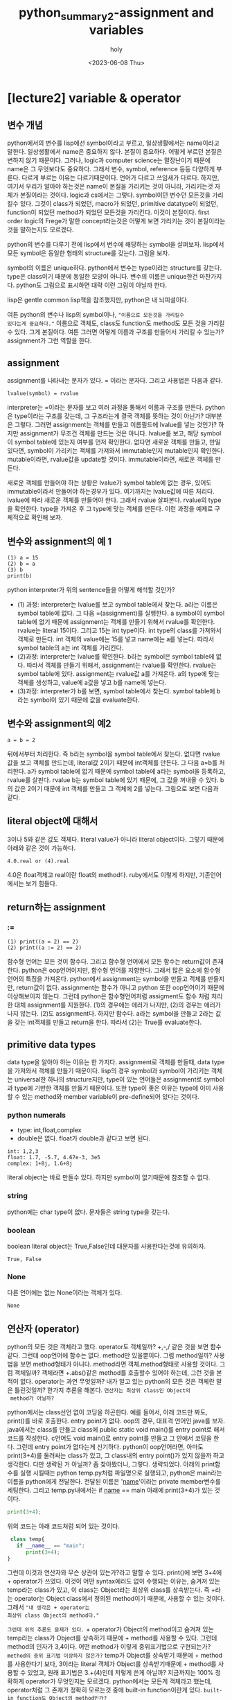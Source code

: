 :PROPERTIES:
:ID:       DFB8EE2F-7FF3-4CBF-B959-BA5D2D2EAAB1
:mtime:    20230610100220 20230610085949 20230609205421 20230609182506 20230609172054 20230609135502 20230609115821 20230609104845 20230609083026 20230608230405 20230608215933 20230608203231 20230608192908 20230608161156 20230608140728
:ctime:    20230608140728
:END:
#+title: python_summary2-assignment and variables
#+AUTHOR: holy
#+EMAIL: hoyoul.park@gmail.com
#+DATE: <2023-06-08 Thu>
#+DESCRIPTION: python의 기초개념중 제일 중요한 assignment와 name을 다룬다. lisp관점에서 다루기 때문에 엉뚱하게 들릴 수 있다.
#+HUGO_DRAFT: true
* [lecture2] variable & operator
** 변수 개념
python에서의 변수를 lisp에선 symbol이라고 부르고, 일상생활에서는
name이라고 말한다. 일상생활에서 name은 중요하지 않다. 본질이
중요하다. 어떻게 부르던 본질은 변하지 않기 때문이다. 그러나, logic과
computer science는 말장난이기 때문에 name은 그 무엇보다도
중요하다. 그래서 변수, symbol, reference 등등 다양하게 부른다. 다르게
부르는 이유는 다르기때문이다. 언어가 다르고 쓰임새가 다르다. 하지만,
여기서 우리가 알아야 하는것은 name이 본질을 가리키는 것이 아니라,
가리키는것 자체가 본질이라는 것이다. logic과 cs에서는
그렇다. symbol이던 변수던 모든것을 가리킬수 있다. 그것이 class가
되었던, macro가 되었던, primitive datatype이 되었던, function이 되었던
method가 되었던 모든것을 가리킨다. 이것이 본질이다. first order
logic의 Frege가 말한 concept라는것은 어떻게 보면 가리키는 것이
본질이라는 것을 말하는지도 모르겠다.

python의 변수를 다루기 전에 lisp에서 변수에 해당하는 symbol을
살펴보자.  lisp에서 모든 symbol은 동일한 형태의 structure를
갖는다. 그림을 보자.
#+CAPTION: the structure of symbol
#+NAME: the structure of symbol
#+attr_html: :width 600px
#+attr_latex: :width 100px
#+ATTR_ORG: :width 100
[[../static/img/python/symbol2.png]]

symbol의 이름은 unique하다. python에서 변수는 type이라는 structure를
갖는다. type은 class이기 때문에 동일한 모양이 아니다. 변수의 이름은
unique한건 마찬가지다. python도 그림으로 표시하면 대략 이런 그림이
아닐까 한다.
#+CAPTION: python symbol
#+NAME: python symbol
#+attr_html: :width 600px
#+attr_latex: :width 100px
#+ATTR_ORG: :width 100
[[../static/img/python/python_symbol1.png]]

lisp은 gentle common lisp책을 참조했지만, python은 내 뇌피셜이다.

여튼 python의 변수나 lisp의 symbol이나, ="이름으로 모든것을 가리킬수
있다는게 중요하다."= 이름으로 객체도, class도 function도 method도
모든 것을 가리킬수 있다. 그게 본질이다. 여튼 그러면 어떻게 이름과
구조를 만들어서 가리킬 수 있는가? assignment가 그런 역할을 한다.
** assignment
assignment를 나타내는 문자가 있다. = 이라는 문자다. 그리고 사용법은
다음과 같다.
#+BEGIN_SRC text
lvalue(symbol) = rvalue
#+END_SRC
interpreter는 =이라는 문자를 보고 여러 과정을 통해서 이름과 구조를
만든다. python은 type이라는 구조를 갖는데, 그 구조라는게 결국 객체를
뜻하는 것이 아닌가? 대부분은 그렇다. 그러면 assignment는 객체를 만들고
이름필드에 lvalue를 넣는 것인가? 하지만 assignment가 무조건 객체를
만드는 것은 아니다. lvalue를 보고, 해당 symbol이 symbol table에 있는지
여부를 먼저 확인한다. 없다면 새로운 객체를 만들고, 만일 있다면,
symbol이 가리키는 객체를 가져와서 immutable인지 mutable인지
확인한다. mutable이라면, rvalue값을 update할 것이다. immutable이라면,
새로운 객체를 만든다.

새로운 객체를 만들어야 하는 상황은 lvalue가 symbol table에 없는 경우,
있어도 immutable이라서 만들어야 하는경우가 있다. 여기까지는 lvalue값에
따른 처리다. lvalue에 따라 새로운 객체를 만들어야 한다. 그래서 rvalue
살펴본다. rvalue의 type을 확인한다. type을 가져온 후 그 type에 맞는
객체를 만든다. 이런 과정을 예제로 구체적으로 확인해 보자.

** 변수와 assignment의 예 1
#+begin_src text
  (1) a = 15
  (2) b = a
  (3) b
  print(b)
#+end_src

python interpreter가 위의 sentence들을 어떻게 해석할 것인가?
- (1) 과정: interpreter는 lvalue를 보고 symbol table에서 찾는다. a라는
  이름은 symbol table에 없다. 그 다음 =(assignment)를 실행한다. a
  symbol이 symbol table에 없기 때문에 assignment는 객체를 만들기
  위해서 rvalue를 확인한다. rvalue는 literal 15이다. 그리고 15는 int
  type이다. int type의 class를 가져와서 객체로 만든다. int 객체의
  value에는 15를 넣고 name에는 a를 넣는다. 따라서 symbol table의 a는
  int 객체를 가리킨다.
- (2)과정: interpreter는 lvalue를 확인한다. b라는 symbol은 symbol
  table에 없다. 따라서 객체를 만들기 위해서, assignment는 rvalue를
  확인한다. rvalue는 symbol table에 있다. assignment는 rvalue값 a를
  가져온다. a의 type에 맞는 객체를 생성하고, value에 a값을 넣고 b를
  name에 넣는다.
- (3)과정: interpreter가 b를 보면, symbol table에서 찾는다. symbol
  table에 b라는 symbol이 있기 때문에 값을 evaluate한다. 

** 변수와 assignment의 예2
#+begin_example
a = b = 2
#+end_example
뒤에서부터 처리한다. 즉 b라는 symbol을 symbol table에서 찾는다. 없다면
rvalue값을 보고 객체를 만드는데, literal값 2이기 때문에 int객체를
만든다. 그 다음 a=b를 처리한다. a가 symbol table에 없기 때문에 symbol
table에 a라는 symbol을 등록하고, rvalue를 살핀다. rvalue b는 symbol
table에 있기 때문에, 그 값을 꺼내올 수 있다. b의 값은 2이기 때문에 int
객체를 만들고 그 객체에 2를 넣는다. 그림으로 보면 다음과 같다.

#+CAPTION: symbol
#+NAME: symbol
#+attr_html: :width 600px
#+attr_latex: :width 100px
#+ATTR_ORG: :width 100
[[../static/img/python/symbol3.png]]
   
** literal object에 대해서
3이나 5와 같은 값도 객체다. literal value가 아니라 literal
object이다. 그렇기 때문에 아래와 같은 것이 가능하다.
#+begin_example
4.0.real or (4).real
#+end_example
4.0은 float객체고 real이란 float의 method다. ruby에서도 이렇게 하지만,
기존언어에서는 보기 힘들다.

** return하는 assignment
*** :=
#+BEGIN_SRC text
 (1) print((a = 2) == 2)
 (2) print((a := 2) == 2)
#+END_SRC
함수형 언어는 모든 것이 함수다. 그리고 함수형 언어에서 모든 함수는
return값이 존재한다. python은 oop언어이지만, 함수형 언어를
지향한다. 그래서 많은 요소에 함수형언어의 특징을 가져온다. python에서
assignment는 symbol을 만들고 객체를 만들지만, return값이
없다. assignment는 함수가 아니고 python 또한 oop언어이기 때문에
이상해보이지 않는다. 그런데 python은 함수형언어처럼 assigment도 함수
처럼 처리한 대체 assignment를 지원한다. (1)의 경우에는 에러가 나지만,
(2)의 경우는 에러가 나지 않는다. (2)도 assignment다. 하지만
함수다. a라는 symbol을 만들고 2라는 값을 갖는 int객체를 만들고
return을 한다. 따라서 (2)는 True를 evaluate한다. 

** primitive data types
data type을 알아야 하는 이유는 한 가지다. assignment로 객체를 만들때,
data type을 가져와서 객체를 만들기 때문이다. lisp의 경우 symbol과
symbol이 가리키는 객체는 universal한 하나의 structure지만, type이 있는
언어들은 assignment로 symbol과 type에 기반한 객체를 만들기
때문이다. 또한 type이 좋은 이유는 type에 이미 사용할 수 있는 method와
member variable이 pre-define되어 있다는 것이다.
*** python numerals
- type: int,float,complex
-  double은 없다. float가 double과 같다고 보면 된다.
#+begin_src text
int: 1,2,3
float: 1.7, -5.7, 4.67e-3, 3e5
complex: 1+8j, 1.6+8j
#+end_src
literal object는 바로 만들수 있다. 하지만 symbol이 없기때문에 참조할
수 없다.
*** string
python에는 char type이 없다. 문자들은 string type을 갖는다.
*** boolean
boolean literal object는 True,False인데 대문자를 사용한다는것에 유의하자.
#+begin_src text
True, False
#+end_src
*** None
다른 언어에는 없는 None이라는 객체가 있다.
#+begin_src text
None
#+end_src
** 연산자 (operator)
python의 모든 것은 객체라고 했다. operator도 객체일까? +,-,/ 같은 것을
보면 함수같다. 그런데 oop언어에 함수는 없다. method만 있을뿐이다. 그럼
method일까? 사용법을 보면 method형태가 아니다.  method라면
객체.method형태로 사용할 것이다. 그럼 객체일까? 객체라면 +.abs()같은
method를 호출할수 있어야 하는데, 그런 것을 본적이 없다. operator는
과연 무엇일까? 내가 알고 있는 python의 모든 것은 객체란 말은
틀린것일까? 한가지 추론을 해본다. =연산자는 최상위 class인 Object의
 method가 아닐까?=

python에서는 class선언 없이 코딩을 하곤한다. 예를 들어서, 아래 코드만
봐도, print()를 바로 호출한다. entry point가 없다. oop의 경우, 대표격
언어인 java를 보자. java에서는 class를 만들고 class에 public static
void main()를 entry point로 해서 코드를 작성한다. c언어도 void
main()로 entry point를 만들고 그 안에서 코딩을 한다. 그런데 entry
point가 없다는게 신기하다. python이 oop언어라면, 아마도 print(3+4)를
둘러싸는 class가 있고, 그 class내의 entry point()가 있지 않을까 하고
생각한다. 다만 생략된 거 아닐까? 좀 찾아봤더니,
그렇다. 생략되었다. 아래의 print함수를 실행 시킬때는 python
temp.py처럼 파일명으로 실행되고, python은 main라는 이름을 python에게
전달한다. 전달된 이름은 '__name__'이라는 private member변수를
세팅한다. 그리고 temp.py내에서는 if __name__ == main 아래에
print(3+4)가 있는 것이다.

#+BEGIN_SRC python
print(3+4);
#+END_SRC
위의 코드는 아래 코드처럼 되어 있는 것이다.
#+BEGIN_SRC python
  class temp{
    if __name__ == "main":
       print(3+4);
 }
#+END_SRC

그런데 이것과 연산자와 무슨 상관이 있는가?라고 말할 수 있다. print()에
보면 3+4에 + operator가 쓰였다. 이것이 어떤 syntax에러도 없이 수행되는
이유는, 숨겨져 있는 temp라는 class가 있고, 이 class는 Object라는
최상위 class를 상속받는다. 즉 +라는 operator는 Object class에서 정의된
method이기 때문에, 사용할 수 있는 것이다. 그래서 ="내 생각은 + operator는
최상위 class Object의 method다."=

=그런데 위의 추론도 문제가 있다.= + operator가 Object의 method이고
숨겨져 있는 temp라는 class가 Object를 상속하기 때문에 + method를
사용할 수 있다. 그런데 method의 인자가 3,4이다. 어떤 method가 이렇게
중위표기법으로 구현되는가? =method의 중위 표기법 이상하지 않은가?=
temp가 Object를 상속받기 때문에 + method를 사용한다기 보다, 3이라는
literal 객체가 Object를 상속받기때문에 + method를 사용할 수 있었고,
원래 표기법은 3.+(4)인데 저렇게 쓴게 아닐까? 지금까지는 100% 정확하게
operator가 무엇인지는 모르겠다. python에서는 모든게 객체라고 했는데,
operator처럼 그 존재가 정확히 모르는것 중에 built-in function이란게
있다. =built-in function도 Object의 method인가?=

#+begin_important
gpt chat에 물어보면 operator와 built-in function은 python
interpreter에 의해 제공되는 pre-builtin된 함수라고 한다. python
interpreter는 python언어로만 작성되지 않았다. cpython이라고 해서
내부는 c,c++로 된 함수와 변수를 사용해서 만들어진다. python의
operator와 built-in function들(id,hash같은 함수), primitive data
type은 c,c++에서 정의된것을 wrapping해서 사용된다. python의 모든것은
객체라고 말할때, 이말은 python으로 만들어지는 모든게 객체일뿐
interpreter에 미리 정의된것은 객체가 아닐 수 있는 것이다.
#+end_important


참고로 위에서
__name__은 object의 private field고, underbar가 한개인 것은 protected
field이다. 그리고 python의 모든것이 객체라고 했는데, 참고자료가 있어서
attach했다.
(참조:https://www.pythonmorsels.com/everything-is-an-object/#manually-calling-dunder-methods),

*** 연산자의 종류
**** arithematic operator
 #+begin_attention
- +(덧셈)
- -(뻴셈)
- *(곱셈)
- **(거듭제곱)
- /(몫)
- //(몫,정수),
- %(나머지)
 #+end_attention
 
**** bit operator (비트 연산자)
 #+begin_attention
 - & (AND)
 - | (OR)
 - ~(NOT)
 - ^ (XOR)
 - <<, >>(SHIFT)
 #+end_attention
 있다, 없다, 맞다, 틀리다의 정보는 bit로 나타낼 수 있다. 이런 정보는
 bit 1개로 되어 있지 않다. byte,kbyte,극단적으로 GByte까지 엄청난
 정보를 표현할 수 있다. 예를 들어서, 만명의 사람들을 일렬로 나열해서
 코에 점이 있다 없다를 bit로 나타냈다고 하자.그리고 A라고
 하자. 여기에는 사람을 나타내는 index정보와 점이 있다, 없다를 나타내는
 정보를 표현한다. 동일한 만명인 사람들에게서 한국사람이냐 아니냐로
 정보를 bit로 나타내고 B라고 하자. 한국사람이며 코에 점이 있는 사람을
 알려면 and연산을 하면된다. 간단히 계산할 수 있다. 이것이 연산자의
 힘이다. 한국사람이거나 코에 점이 있는 사람을 알고 싶다. 이것을 일일이
 사람들을 확인할 필요가 없다. or연산을 하면 된다. 코에 점이 있는
 사람들을 A라고 표시했는데, ~A라고 하면, 콤에 점이 없는 사람들을
 표현할 수 있다. 몇명 인지는 1의 수를 세면 된다. XOR은 한국사람이면서
 코에 점이 없거나, 코에 점이 있으면서 한국사람이 아닌 사람을 1로
 표시한다. Nand, Nor도 상황에 맞게 사용할 수 있다. and or not xor은
 있다,없다, 맞다,틀리다로 나타내는 명제를 수천개 수만개가 있어도
 나열한 후 계산하면 된다. 근데, 실수로 수만개의 data의 이런 정보를
 mega byte로 나타냈다고 하자. 그런데, 갑자기 한개의 bit를 추가해야
 한다면? A에서 한칸 shift하면 된다. shift라는 것은 데이터의 삽입을
 하기 위해서 사용된 연산인데, 10진수의 계산을 2진수로 변환후
 shift연산을 하면 곱셈과 나눗셈을 기계적으로 더빠르게 할 수
 있다. 그래서 shift는 원래의 의도인 data로서의 비트가 아니라 기계적
 계산을 위한 연산자로 볼 수 있다. and or not같은 logical operator를
 predicate logic에 한정지어서 말했는데, 실은 first order logic
 참,거짓,있냐? 없냐의 명제가 아닌 first order statement를 계산할 수
 있긴 하다. 물론, programmming language자체가 first order logic이고,
 세상의 모든 knowledge는 first order logic으로 처리할 수 있기 때문에,
 logical operator는 중요하긴 하다. 얘기가 옆길로 빠져서...쓸데 없는
 소리를 많이 했다.

**** 연산자 축약
아래는 연산자 축약이라고 부르는데, 연산자 축약이란 말도 첨들어보지만,
코드는 익숙하기 때문에 용어는 그냥 넘어가자. 여튼 (1)하고 (2)가 같다는
것은 누구나 알 수 있다. (1)을 (2)로도 변환할 수 있고 (2)를 (1)로도
변환할수 있다고 알고 있다. 그런데 두 개의 연산은 내부에서는 다르게
동작한다고 한다.
#+begin_src text
 (1) a = a + 1  =>  (2) a += 1
#+end_src
(1)의 경우는 out-place로 a라는 새로운 symbol과 무조건 새로운 객체를
만든다. 반면에 (2)는 in-place라고 해서 새로운 객체를 무조건 만들지는
않고 update할수 있는 객체라면 update를 하고 아니면 안한다고
한다. 이것은 mutable과 immutable하고도 연관이 있는듯 하다. python은
oop언어라서 모든게 객체다. 그중 primitive data type이라는게 있는데,
primitive data type으로 만든 객체는 immutable하다. 즉 수정이
안된다. update가 안된다는 말이다. (1)번이야 무조건 객체를 만드니
객체를 새로 생성할지 안할지 고민할 필요가 없지만, (2)의 경우는
mutable과 immutable을 따지기 때문에 알 필요가 있다. a += 1에서 +=을
하나의 operator로 보자. lvalue에 해당하는 a를 symbol table에서
찾는다. 만일 a=3이라는 식이 위에 있어서 a가 3이라는 int 객체를
가리키고 있는 상황이라고 하자. 여기서 symbol table에서 찾은 lvalue a는
int type의 객체(value 3을 가진)를 가리킨다. primitive type이다. 따라서
update는 불가능하고 새로운 객체를 만들기 위해서 rvalue를
본다. rvalue의 값을 보고 새로운 int객체를 만들게 된다. 결론적으로
(1),(2)는 모두 새로운 객체를 생성하고 symbol이 가리키는
모습이다. 그런데, 지금까지 설명한 게 맞는지 안맞는지를 확인할 수는
없을까?


#+BEGIN_SRC python
  print('adfd')
  def foo(x):
    if x>0:
      return x+1

    else:
      return x-1

  return foo(3)
#+END_SRC

#+begin_src python :results output
print("Hello, world!")
#+end_src


#+RESULTS:
: Hello, world!

#+begin_src python
  def foo():
      print("test")
      return 3;


  foo()
#+end_src

#+RESULTS:
: None

#+begin_src python :exports both :results both
  print("test")
  a = 3
  print(id(a))
  a = a+ 1
  print(id(a))
#+end_src

#+RESULTS:
: None


참고로 비트 연산자들도 연산자 축약을 사용할 수 있다. 아래는
xor연산자를 보여준다.
#+begin_src text
a = 7 (1) a = a ^ 4  (2) a ^= 4
#+end_src

**** 비교 연산자
#+BEGIN_SRC text
  (1) x < y
  (2) x > y
  (3) x <= y
  (4) x >= y
  (5) x == y : x,y value가 같다.
  (6) x is y : x,y 주소가 같다.
  (7) x != y : x, y value가 다르다.
  (8) x is not y: x,y 주소가 다르다.
  (9) x in X : x가 X에 포함된다.
  (10) x not in X : x가 X에 포함되지 않는다.
#+END_SRC

**** boolean operator
    - operand가 boolean type일때 수행한다. bit operator는 operand가
      arithematic이다.
      + not
      + AND
      + OR
**** operator priority
    + 기본적으로 산술연산자 > bit연산자 > 비교연산자 > 논리연산자의 순이다.
*** mutable vs immutable
  + primitive data type은 값을 변경할 수 없는 immutable이다.
**** example1
   + example
      #+begin_example
      (1) a = 10
      (2) b = a
      (3) a += 1
      (4) a, b, a is b
      #+end_example
     1) python interpreter는 a = 10을 본다. 우선, lvalue인 a에 대해서
        symbol table에서 확인한다. 없다. 그리고 rvalue를 본다. int
        type이란 것을 알기에 int객체를 만들고, name과 value를
        설정한다.
     2) python interpreter는 b = a를 본다. lvalue인 b가 symbol table에
        있는지 확인한다. 없다. rvalue인 a를 본다. symbol table에
        있다. 해당 객체의 type정보만 가지고 온다. int다. 이제 객체를
        만든다. b라는 이름과 a라는 값을 갖는 객체를 만들었다.
     3) python interpreter는 a += 1을 본다. lvalue인 a를 symbol
        table에서 찾는다. a는 10의 값을 가지고 있는 immutable한
        객체다. rvalue를 본다. a가 가진 값과 1을 더해 11이란 값을
        만든다. 이제 객체를 만들어야 하는데, lvalue가 immutable하기
        때문에 update할 수 없다. 새로운 객체를 만든다.a라는 새로운
        객체를 만든다. 그러면 기존 a객체가 갱신된다.
     4) 여기서 확인해야 할 것은 b의 value다. b의 value는 a인것인가?
        아니면, a가 가진 값인가? 지금 봤을때는 a가 가진 address인거
        같다. 그래서 (3)까지 출력했을 때, a값은 새로운 객체의 11값을
        가지고, b의 경우는 옛날 객체인 a의 값인 10을 갖는다. 새로운
        a객체를 가르키지 않는다. 그리고 a is b는 false다. is라는
        함수는 a와 b의 값을 가져오기 때문이다.
        
**** example2
     #+begin_example
     (1) a = [1,2,3]
     (2) b = a
     (3) a += [4]
     (4) a, b, a is b
     #+end_example
     1) python interpreter는 a = [1,2,3]을 본다. lvalue를 보고 symbol
        table에서 a를 찾는다. a는 없다. rvalue를
        본다. [1,2,3]이다. eval할 필요가 없다. 이제 객체를 만든다,
        name,value를 연결한다.
     2) python interpreter는 b = a를 본다. lvalue의 b를 symbol
        table에서 찾는다. 없다. rvalue의 a의 type을
        확인한다. list다. list객체를 만들고,이름과 value를
        연결한다. 여기서 list객체를 만드는지는 잘 모르겠다.
     3) python interpreter는 a += [4]를 본다. lvalue인 a를
        본다. symbol table에 있다. type을 보니 list다. 즉
        mutable하다. rvalue를 본다.a +[4]를 계산하자. a의 value인
        [1,2,3]의 append를 사용해서 [4]를 추가한다. [1,2,3,4]의 값이
        나왔다. 이제 여기서 객체를 만드는것이 아닌 a객체의 value를
        update한다.
     4) a의 값은 [1,2,3,4]이고, b도 [1,2,3,4]이다. a is b는 True가
        된다.
**** example3
     #+begin_example
     a = [1,2,3,4]
     b = a
     a = a + [5]
     a,b, a si b
     #+end_example
** In-place operator에 대해서
   + a +=1과 a= a+1의 차이: assignment와 operator의 차이
     
     - python에서 모든 것은 객체다. 그리고 모든 function은 어떤 객체의
       method다. 그런데, 위에서 봤던 operator들은 method의 모양을 하고
       있지 않다. 그럼 operator라는 것은 무엇인가? 본질은
       method다. 즉, member method이다. 이것은 [[https://www.pythonmorsels.com/everything-is-an-object/][여기]]에서 확인할
       수있다. 이제 a += 1과 a = a+1에 대해 말해보자. a += 1에서 +=는
       operator임을 알수 있다. member function, 즉 method라는것은 해당
       객체의 값을 변경, update를 한다. 그런데 a 객체는
       immutable이다. integer literal이기 때문에 값을 변경하지
       못한다. 그래서 새로운 객체를 만들어낸다. 만일 a가 list와 같은
       mutable한 객체라면, 그 값은 변경이 될 것이다. 그리고 a = a +
       1의 경우는 assignment다. 즉, 새로운 객체를 만들어 내는 것이다.

     - examples
       + example1
	 #+begin_src python :results output
	   a = 10
	   b = a
	   a += 1
	   print(a)
	   print(b)
	   print(a is b)
	 #+end_src

	 #+RESULTS:
	 : 11
	 : 10
	 : False

       + example2
	 #+begin_src python :results output
	   a = 10
	   b = a
	   a = a + 1
	   print(a)
	   print(b)
	   print(a is b)
	 #+end_src

	 #+RESULTS:
	 : 11
	 : 10
	 : False

       + example2
	 #+begin_src python :results output
	   a = [1,2,3,4]
	   b = a
	   a += [5]
	   print(a)
	   print(b)
	   print(a is b)
	 #+end_src

	 #+RESULTS:
	 : [1, 2, 3, 4, 5]
	 : [1, 2, 3, 4, 5]
	 : True

       + example2
	 #+begin_src python :results output
	   a = [1,2,3,4]
	   b = a
	   a = a + [5]
	   print(a)
	   print(b)
	   print(a is b)
	 #+end_src

	 #+RESULTS:
	 : [1, 2, 3, 4, 5]
	 : [1, 2, 3, 4]
	 : False
** == 과 is
  + ==는 값을 비교, is는 객체의 이름(주소)를 비교
  + example1
    - 아래는 False가 나와야 정답인데, 이상하게 True가 나온다.
    #+begin_src python :results output
      a = 13453436
      b = 13453436
      print (a is b)
    #+end_src

    #+RESULTS:
    : True
    - 아래는 True가 나온다.
    #+begin_src python :results output
      a = 13453436
      b = 13453436
      print (a == b)
    #+end_src

    #+RESULTS:
    : True
  + example2
    * 이것도 제대로된 결과가 나오지 않는다. True,True,False,True가
     정답이라고 한다. print(b is 'long-long-text') 이 왜 false가
     나오는지 모르겠다.
     #+begin_src python :results output
       a = 'text'
       b = 'long-long-text'
       print(a is 'text')
       print(a == 'text')
       print(b is 'long-long-text')
       print(b == 'long-long-text')
     #+end_src 

     #+RESULTS:
     : True
     : True
     : True
     : True
  + example3
    #+begin_src python :results output
      a = True
      print(a is True)
    #+end_src

    #+RESULTS:
    : True
  + example4
    #+begin_src python :results output
      a = None
      print(a is None)
    #+end_src

    #+RESULTS:
    : True
** Dynamic typing
  + type을 명시하지 않고, assign할 때, rvalue를 보고 type이 정해진다.
** implicit type conversion
  + bool -> int -> float -> complex bool type은 int type으로
    conversion이 가능하고, int는 float로 conversion이 가능하다.
    #+begin_src python :results output
      a = True
      a = a + 2
      print(a)
      a = a + 1.5
      print(a)
    #+end_src

    #+RESULTS:
    : 3
    : 4.5

  + python interpreter가 a = True를 보고, Boolean 객체를 만들고,
    객체에 a라는 이름과 True라는 값을 맵핑한다.
  + python이 a = a + 2를 본다. lvalue인 a를 symbol table에서
    찾는다. 있다. rvalue를 계산한다. a의 value는 True이고, 2라는 값이
    넘어온다. 이때 boolean객체의 overriding된 + method가 True와 2라는
    값을 더해서 어떤일을 하는지는 정확히 모르겠다. 여튼 더하면 3이란
    값이 계산되고, assign을 적용해서, int객체를 만들고 a의 이름과
    3이란 값을 갖게 된다.
  + python interpreter가 a = a + 1.5를 보고 위의 과정과 비슷한 과정을
    거치게 된다.
  + example2
    형변환이 안된다.
    #+begin_src python :results output
      a = 1
      a + None
      a + 'text'
    #+end_src
    
*** explicit type conversion
   + complex를 float로, float를 int로, int를 str로 형변환을 할수
     있다. 이것은 강제 형변환을 해야 한다.
   + example
     #+begin_src python :results output
       a = 12345
       float(a)
       complex(a)
       str(a)
       bool(a)
     #+end_src
   + bool의 경우는 none,[],{} 등은 false값을 갖는다.
   + 형변환의 또다른 예
     #+begin_src python :results output
       print(int(75.75))
       print(str(75.75))
       print(bool('True'))
     #+end_src

     #+RESULTS:
     : 75
     : 75.75
     : True
   + 소수점 처리 방식
     + 소수점 버림: int(75.75)
     + 소수점 반올림: round(75.75), object의 method.
     + 소수점 올림: math.ceil


** type checking
   + type이라는 method를 사용한다. 아무래도 object의 method인거 같다.
   + isinstance는 predicate이다.
   + example
   #+begin_src python :results output
     a = 123
     type(a)
     isinstance(a,float)
   #+end_src




     
   



